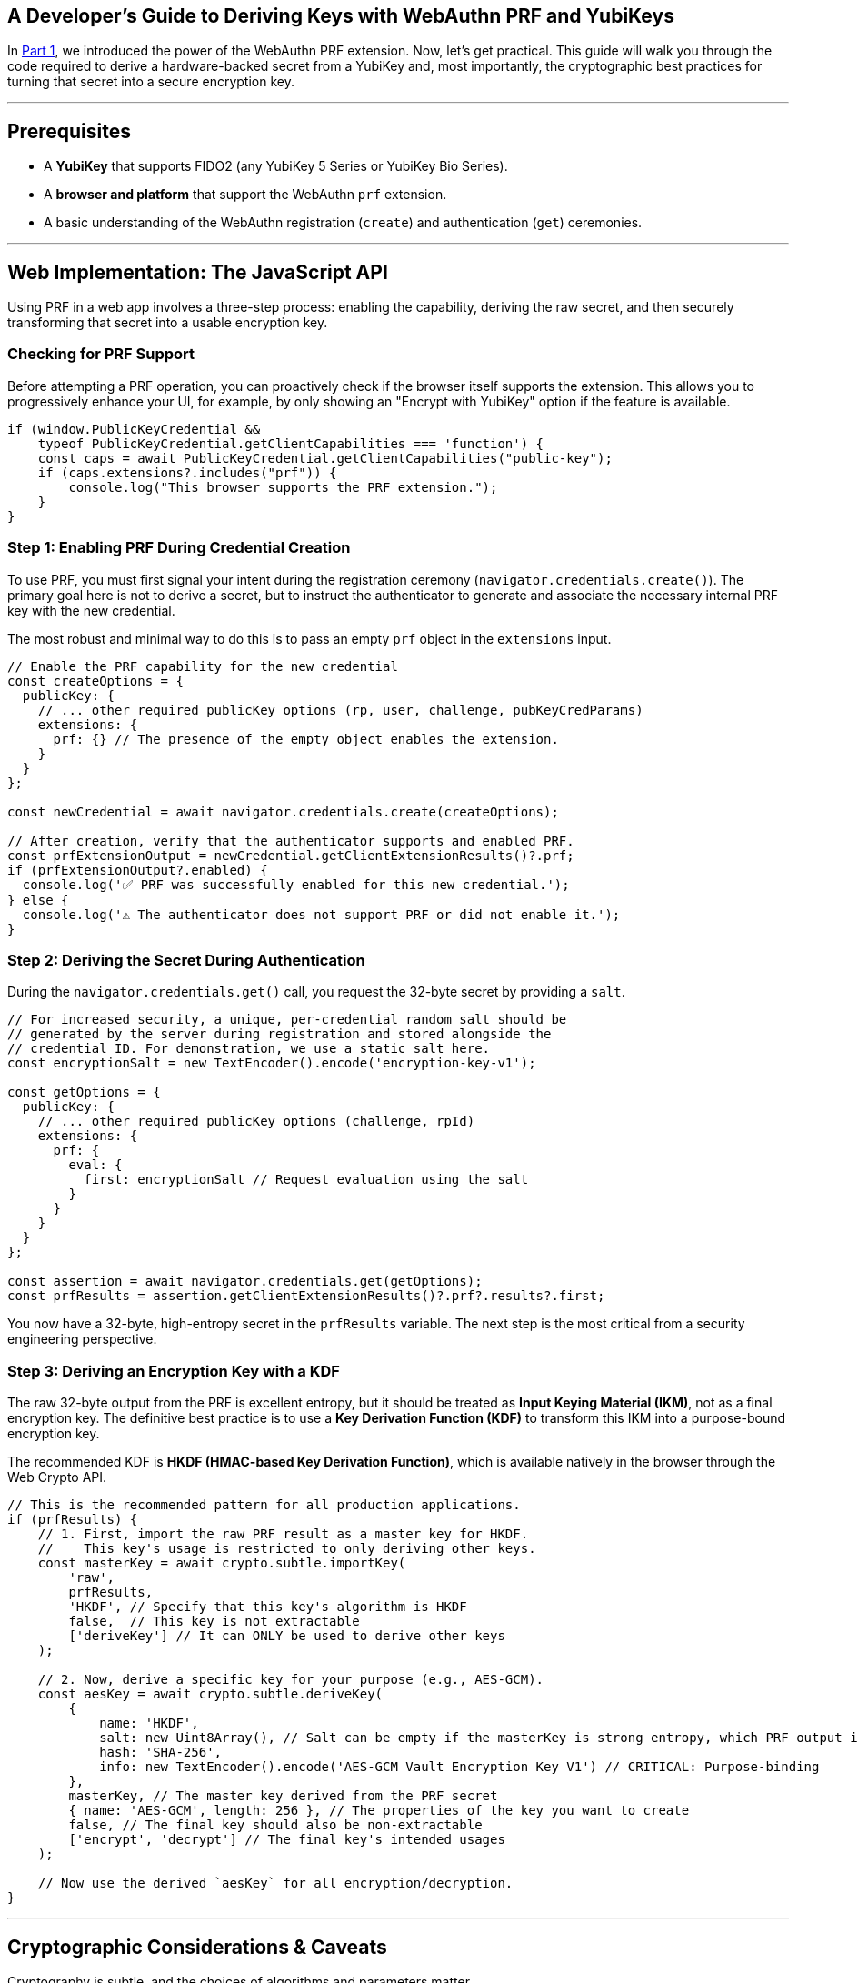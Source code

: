 == A Developer's Guide to Deriving Keys with WebAuthn PRF and YubiKeys
:author: Yubico Developer Program
:revdate: 2025-07-28
:description: A step-by-step tutorial on using the WebAuthn PRF JavaScript API and Yubico SDKs to derive encryption keys from a YubiKey. Includes expert cryptographic guidance and best practices.
:keywords: WebAuthn, PRF, HKDF, KDF, JavaScript, Cryptography, YubiKit, Tutorial
:page-nav_title: Developer's Guide to PRF

In <<index.adoc#,Part 1>>, we introduced the power of the WebAuthn PRF extension. Now, let's get practical. This guide will walk you through the code required to derive a hardware-backed secret from a YubiKey and, most importantly, the cryptographic best practices for turning that secret into a secure encryption key.

***
## Prerequisites

* A **YubiKey** that supports FIDO2 (any YubiKey 5 Series or YubiKey Bio Series).
* A **browser and platform** that support the WebAuthn `prf` extension.
* A basic understanding of the WebAuthn registration (`create`) and authentication (`get`) ceremonies.

***
## Web Implementation: The JavaScript API

Using PRF in a web app involves a three-step process: enabling the capability, deriving the raw secret, and then securely transforming that secret into a usable encryption key.

### Checking for PRF Support

Before attempting a PRF operation, you can proactively check if the browser itself supports the extension. This allows you to progressively enhance your UI, for example, by only showing an "Encrypt with YubiKey" option if the feature is available.

[source,javascript]
----
if (window.PublicKeyCredential &&
    typeof PublicKeyCredential.getClientCapabilities === 'function') {
    const caps = await PublicKeyCredential.getClientCapabilities("public-key");
    if (caps.extensions?.includes("prf")) {
        console.log("This browser supports the PRF extension.");
    }
}
----

### Step 1: Enabling PRF During Credential Creation

To use PRF, you must first signal your intent during the registration ceremony (`navigator.credentials.create()`). The primary goal here is not to derive a secret, but to instruct the authenticator to generate and associate the necessary internal PRF key with the new credential.

The most robust and minimal way to do this is to pass an empty `prf` object in the `extensions` input.

[source,javascript]
----
// Enable the PRF capability for the new credential
const createOptions = {
  publicKey: {
    // ... other required publicKey options (rp, user, challenge, pubKeyCredParams)
    extensions: {
      prf: {} // The presence of the empty object enables the extension.
    }
  }
};

const newCredential = await navigator.credentials.create(createOptions);

// After creation, verify that the authenticator supports and enabled PRF.
const prfExtensionOutput = newCredential.getClientExtensionResults()?.prf;
if (prfExtensionOutput?.enabled) {
  console.log('✅ PRF was successfully enabled for this new credential.');
} else {
  console.log('⚠️ The authenticator does not support PRF or did not enable it.');
}
----

### Step 2: Deriving the Secret During Authentication

During the `navigator.credentials.get()` call, you request the 32-byte secret by providing a `salt`.

[source,javascript]
----
// For increased security, a unique, per-credential random salt should be
// generated by the server during registration and stored alongside the
// credential ID. For demonstration, we use a static salt here.
const encryptionSalt = new TextEncoder().encode('encryption-key-v1');

const getOptions = {
  publicKey: {
    // ... other required publicKey options (challenge, rpId)
    extensions: {
      prf: {
        eval: {
          first: encryptionSalt // Request evaluation using the salt
        }
      }
    }
  }
};

const assertion = await navigator.credentials.get(getOptions);
const prfResults = assertion.getClientExtensionResults()?.prf?.results?.first;
----

You now have a 32-byte, high-entropy secret in the `prfResults` variable. The next step is the most critical from a security engineering perspective.

### Step 3: Deriving an Encryption Key with a KDF

The raw 32-byte output from the PRF is excellent entropy, but it should be treated as **Input Keying Material (IKM)**, not as a final encryption key. The definitive best practice is to use a **Key Derivation Function (KDF)** to transform this IKM into a purpose-bound encryption key.

The recommended KDF is **HKDF (HMAC-based Key Derivation Function)**, which is available natively in the browser through the Web Crypto API.

[source,javascript]
----
// This is the recommended pattern for all production applications.
if (prfResults) {
    // 1. First, import the raw PRF result as a master key for HKDF.
    //    This key's usage is restricted to only deriving other keys.
    const masterKey = await crypto.subtle.importKey(
        'raw',
        prfResults,
        'HKDF', // Specify that this key's algorithm is HKDF
        false,  // This key is not extractable
        ['deriveKey'] // It can ONLY be used to derive other keys
    );

    // 2. Now, derive a specific key for your purpose (e.g., AES-GCM).
    const aesKey = await crypto.subtle.deriveKey(
        {
            name: 'HKDF',
            salt: new Uint8Array(), // Salt can be empty if the masterKey is strong entropy, which PRF output is.
            hash: 'SHA-256',
            info: new TextEncoder().encode('AES-GCM Vault Encryption Key V1') // CRITICAL: Purpose-binding
        },
        masterKey, // The master key derived from the PRF secret
        { name: 'AES-GCM', length: 256 }, // The properties of the key you want to create
        false, // The final key should also be non-extractable
        ['encrypt', 'decrypt'] // The final key's intended usages
    );

    // Now use the derived `aesKey` for all encryption/decryption.
}
----

***
## Cryptographic Considerations & Caveats

Cryptography is subtle, and the choices of algorithms and parameters matter.

. **Here Be Dragons:** The cryptographic patterns described here (HKDF to derive an AES-GCM key) are robust and follow modern best practices. However, they are provided as an example. You must perform your own threat modeling and due diligence to ensure the choices are appropriate for your specific use case.
. **Domain Separation:** The `info` parameter in HKDF is crucial. It cryptographically binds the derived key to a specific purpose. If you later need an HMAC key for message signing, you can derive a new, unrelated key from the same `masterKey` by simply changing the info string (e.g., `"HMAC Authentication Key"`). This prevents a class of vulnerabilities related to key reuse.
. **Authoritative Sources:** We strongly recommend familiarizing yourself with the standards that define these cryptographic primitives:
** link:https://tools.ietf.org/html/rfc5869[RFC 5869: HMAC-based Extract-and-Expand Key Derivation Function (HKDF)]
** link:https://nvlpubs.nist.gov/nistpubs/SpecialPublications/NIST.SP.800-38D.pdf[NIST SP 800-38D: Recommendation for Block Cipher Modes of Operation: Galois/Counter Mode (GCM)]
** For details on the parameters for AES-GCM in the Web Crypto API, see the link:https://developer.mozilla.org/en-US/docs/Web/API/AesGcmParams[MDN Documentation].

***
## Common Pitfalls & UI/UX Patterns

Building a production-ready PRF implementation requires handling edge cases gracefully.

### Salt Management and Key Rotation
The choice of salt is an important design decision. For higher security, your server should generate a unique, random 32-byte salt for each new credential during registration. This salt must be stored alongside the credential ID and provided to the client during authentication. The PRF extension supports requesting two evaluations at once, enabling seamless key rotation regardless of your salt strategy.

### Handling Incompatible Authenticators and User-Agents
Support for the `prf` extension depends on the entire chain: the authenticator, the OS platform, and the client (browser). If a PRF result is not returned, do not treat it as a hard error. Instead, inform the user that to access encrypted features, they must sign in with a PRF-capable authenticator (e.g., their YubiKey) on a supported platform.

==== PRF Compatibility (as of mid-2025)

The support landscape is evolving rapidly. The following table provides a general overview.

[cols="1,1,1,1a"]
|===
| Platform | Browser(s) | Platform Authenticator (Passkey) Support | Roaming Authenticator (YubiKey) Support

| **Windows 11**
| link:https://chromestatus.com/feature/5138422207348736[Chrome, Edge], link:https://bugzilla.mozilla.org/show_bug.cgi?id=1807856[Firefox]
| ❌ (Windows Hello lacks `hmac-secret`)
| ✅ footnote:[Windows supports using security keys for domain-joined offline login, a non-web scenario which also leverages the underlying `hmac-secret` capability.]

| **macOS 15+**
| link:https://webkit.org/blog/15443/news-from-wwdc24-webkit-in-safari-18-beta/[Safari 18+], Chrome
| ✅ (iCloud Keychain)
| ✅

| **iOS / iPadOS 18+**
| link:https://webkit.org/blog/15443/news-from-wwdc24-webkit-in-safari-18-beta/[Safari 18+]
| ✅ (iCloud Keychain)
| ❌ (External authenticators not supported for PRF)

| **Android**
| Chrome
| ✅ (Google Password Manager)
| ✅
|===

***
## Planning for Key Recovery: The Multi-Device Unlock Pattern

A robust recovery strategy is non-negotiable. The gold standard is a multi-device "encrypted lockbox" architecture, which decouples data encryption from authentication and allows any of a user's registered YubiKeys to unlock the same data vault.

For a deep dive into this architecture, we recommend reading the excellent documentation from the `https://wwwallet.github.io/wallet-docs/docs/wallet-architecture/encryption-architecture[FUNKE/wwWallet project]`.

To implement this, your application must allow a logged-in user to add a new authenticator. After the new YubiKey is registered, the client must perform one final step: create a new "lockbox" for it.

[source,javascript]
----
/**
 * Creates a new "lockbox" for a newly registered authenticator.
 * @param {PublicKeyCredential} newCredential - The credential object from a successful create() call.
 * @param {CryptoKey} plaintextVEK - The plaintext Vault Encryption Key held in the current session.
 * @returns {Promise<{credentialId: string, encryptedVEK: ArrayBuffer}>} - The data to send to the server.
 */
async function createNewLockbox(newCredential, plaintextVEK) {
    // 1. Get the PRF results from the new credential.
    //    This requires a get() call immediately after the create() call.
    const prfResults = await getPrfFromNewCredential(newCredential);

    // 2. Derive the new Key Encryption Key (KEK) using the recommended KDF pattern.
    const masterKey = await crypto.subtle.importKey('raw', prfResults, 'HKDF', false, ['deriveKey']);
    const newKEK = await crypto.subtle.deriveKey(
        { name: 'HKDF', salt: new Uint8Array(), hash: 'SHA-256', info: new TextEncoder().encode('AES-GCM Vault Encryption Key V1') },
        masterKey,
        { name: 'AES-256-GCM', length: 256 },
        false,
        ['wrapKey'] // This key only needs to encrypt/wrap.
    );

    // 3. Encrypt (wrap) the plaintext VEK with the new KEK.
    const encryptedVEK = await crypto.subtle.wrapKey(
        'raw',
        plaintextVEK,
        newKEK,
        { name: 'AES-GCM', iv: crypto.getRandomValues(new Uint8Array(12)) }
    );

    // 4. Return the new lockbox to be stored on the server.
    return {
        credentialId: newCredential.id,
        encryptedVEK: encryptedVEK,
    };
}
----

***
## Beyond the Browser: `hmac-secret` in Native & Mobile Apps

The underlying CTAP `hmac-secret` extension can be accessed directly in your desktop and mobile applications using Yubico's SDKs.

[CAUTION]
====
When using `hmac-secret` directly via a native SDK like `libfido2`, the client is responsible for its own domain separation. Unlike a browser, the SDK sends the salt you provide directly to the authenticator. It does not automatically hash it with a context string like `"WebAuthn PRF"`.
====

### Platform-Specific Considerations
* **iOS:** As noted in the compatibility table, the WebAuthn `prf` extension is not currently supported for external authenticators like USB-C YubiKeys on iOS. Furthermore, the `https://developers.yubico.com/yubikit-ios/[YubiKit for iOS]` SDK does not currently provide an interface for the `hmac-secret` extension.

### Yubico SDKs
**YubiKit for Android**, the **Yubico .NET SDK**, **libfido2**, and the **`python-fido2` library** all provide the necessary building blocks to set the `hmac-secret` extension parameter on CTAP2 commands, giving you full control in your native app.

In the final part of our series, we'll go under the hood to explore the cryptography of the CTAP2 protocol itself.

link:./ctap2-hmac-secret-deep-dive.adoc[Read Part 3: A Security Deep Dive into CTAP2 hmac-secret]

